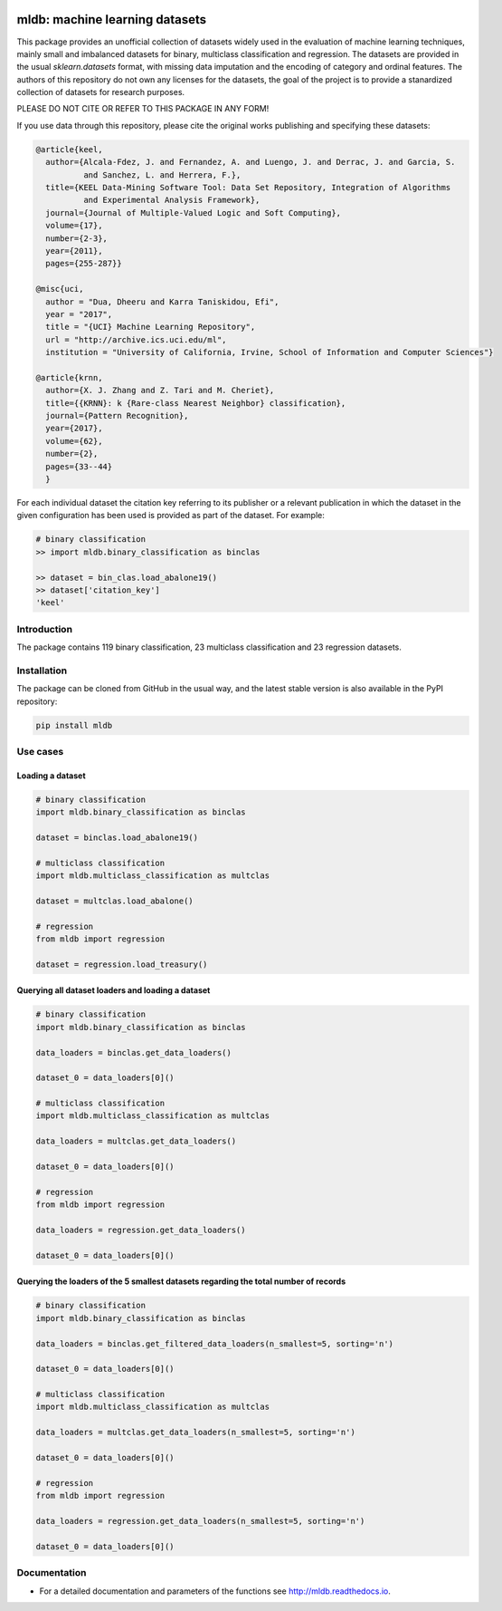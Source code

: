 |CircleCI|_ |GitHub|_ |Codecov|_ |ReadTheDocs|_ |PythonVersion|_ |PyPi|_

.. |CircleCI| image:: https://circleci.com/gh/gykovacs/mldb.svg?style=svg
.. _CircleCI: https://circleci.com/gh/gykovacs/mldb

.. |GitHub| image:: https://github.com/gykovacs/mldb/workflows/Python%20package/badge.svg?branch=master
.. _GitHub: https://github.com/gykovacs/mldb/workflows/Python%20package/badge.svg?branch=master

.. |Codecov| image:: https://codecov.io/gh/gykovacs/mldb/branch/master/graph/badge.svg?token=GQNNasvi4z
.. _Codecov: https://codecov.io/gh/gykovacs/mldb

.. |ReadTheDocs| image:: https://readthedocs.org/projects/mldb/badge/?version=latest
.. _ReadTheDocs: https://mldb.readthedocs.io/en/latest/?badge=latest

.. |PythonVersion| image:: https://img.shields.io/badge/python-3.8%20%7C%203.9%20%7C%203.10-brightgreen
.. _PythonVersion: https://img.shields.io/badge/python-3.8%20%7C%203.9%20%7C%203.10-brightgreen

.. |PyPi| image:: https://badge.fury.io/py/mldb.svg
.. _PyPi: https://badge.fury.io/py/mldb

mldb: machine learning datasets
###############################

This package provides an unofficial collection of datasets widely used in the evaluation of machine learning
techniques, mainly small and imbalanced datasets for binary, multiclass classification and regression. The
datasets are provided in the usual `sklearn.datasets` format, with missing data imputation and the encoding
of category and ordinal features. The authors of this repository do not own any licenses for the datasets,
the goal of the project is to provide a stanardized collection of datasets for research purposes.

PLEASE DO NOT CITE OR REFER TO THIS PACKAGE IN ANY FORM!

If you use data through this repository, please cite the original works publishing and specifying these datasets:

.. code-block:: BibTex

  @article{keel,
    author={Alcala-Fdez, J. and Fernandez, A. and Luengo, J. and Derrac, J. and Garcia, S.
            and Sanchez, L. and Herrera, F.},
    title={KEEL Data-Mining Software Tool: Data Set Repository, Integration of Algorithms
            and Experimental Analysis Framework},
    journal={Journal of Multiple-Valued Logic and Soft Computing},
    volume={17},
    number={2-3},
    year={2011},
    pages={255-287}}

  @misc{uci,
    author = "Dua, Dheeru and Karra Taniskidou, Efi",
    year = "2017",
    title = "{UCI} Machine Learning Repository",
    url = "http://archive.ics.uci.edu/ml",
    institution = "University of California, Irvine, School of Information and Computer Sciences"}

  @article{krnn,
    author={X. J. Zhang and Z. Tari and M. Cheriet},
    title={{KRNN}: k {Rare-class Nearest Neighbor} classification},
    journal={Pattern Recognition},
    year={2017},
    volume={62},
    number={2},
    pages={33--44}
    }

For each individual dataset the citation key referring to its publisher or a relevant publication
in which the dataset in the given configuration has been used is provided as part of the dataset.
For example:

.. code-block:: python

  # binary classification
  >> import mldb.binary_classification as binclas

  >> dataset = bin_clas.load_abalone19()
  >> dataset['citation_key']
  'keel'

Introduction
************

The package contains 119 binary classification, 23 multiclass classification and 23 regression datasets.


Installation
************

The package can be cloned from GitHub in the usual way, and the latest stable version is also available in the PyPI repository:

.. code-block:: bash

  pip install mldb

Use cases
*********

Loading a dataset
=================

.. code-block:: python

  # binary classification
  import mldb.binary_classification as binclas

  dataset = binclas.load_abalone19()

  # multiclass classification
  import mldb.multiclass_classification as multclas

  dataset = multclas.load_abalone()

  # regression
  from mldb import regression

  dataset = regression.load_treasury()

Querying all dataset loaders and loading a dataset
==================================================

.. code-block:: python

  # binary classification
  import mldb.binary_classification as binclas

  data_loaders = binclas.get_data_loaders()

  dataset_0 = data_loaders[0]()

  # multiclass classification
  import mldb.multiclass_classification as multclas

  data_loaders = multclas.get_data_loaders()

  dataset_0 = data_loaders[0]()

  # regression
  from mldb import regression

  data_loaders = regression.get_data_loaders()

  dataset_0 = data_loaders[0]()

Querying the loaders of the 5 smallest datasets regarding the total number of records
=====================================================================================

.. code-block:: python

  # binary classification
  import mldb.binary_classification as binclas

  data_loaders = binclas.get_filtered_data_loaders(n_smallest=5, sorting='n')

  dataset_0 = data_loaders[0]()

  # multiclass classification
  import mldb.multiclass_classification as multclas

  data_loaders = multclas.get_data_loaders(n_smallest=5, sorting='n')

  dataset_0 = data_loaders[0]()

  # regression
  from mldb import regression

  data_loaders = regression.get_data_loaders(n_smallest=5, sorting='n')

  dataset_0 = data_loaders[0]()


Documentation
*************

* For a detailed documentation and parameters of the functions see http://mldb.readthedocs.io.
